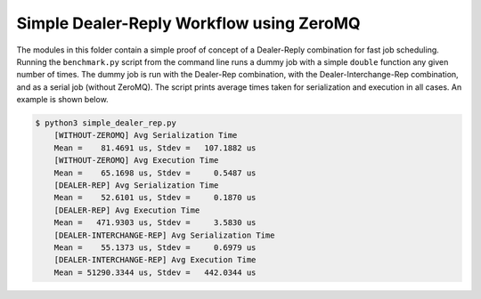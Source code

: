 Simple Dealer-Reply Workflow using ZeroMQ
=========================================

The modules in this folder contain a simple proof of concept of a 
Dealer-Reply combination for fast job scheduling. Running the ``benchmark.py``
script from the command line runs a dummy job with a simple ``double`` 
function any given number of times. The dummy job is run with the Dealer-Rep 
combination, with the Dealer-Interchange-Rep combination, and as a serial job 
(without ZeroMQ). The script prints average times taken for serialization and execution in all cases. An example is shown below.

.. code:: bash

    $ python3 simple_dealer_rep.py
        [WITHOUT-ZEROMQ] Avg Serialization Time
        Mean =    81.4691 us, Stdev =   107.1882 us
        [WITHOUT-ZEROMQ] Avg Execution Time
        Mean =    65.1698 us, Stdev =     0.5487 us
        [DEALER-REP] Avg Serialization Time
        Mean =    52.6101 us, Stdev =     0.1870 us
        [DEALER-REP] Avg Execution Time
        Mean =   471.9303 us, Stdev =     3.5830 us
        [DEALER-INTERCHANGE-REP] Avg Serialization Time
        Mean =    55.1373 us, Stdev =     0.6979 us
        [DEALER-INTERCHANGE-REP] Avg Execution Time
        Mean = 51290.3344 us, Stdev =   442.0344 us

